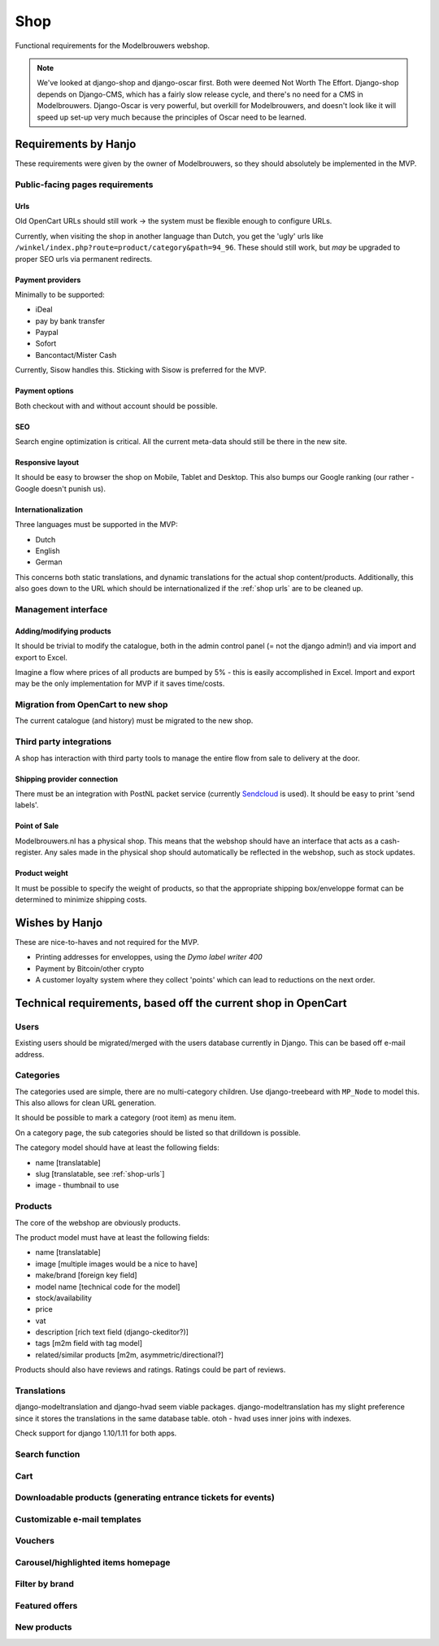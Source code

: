 ====
Shop
====

Functional requirements for the Modelbrouwers webshop.

.. note::

    We've looked at django-shop and django-oscar first. Both were deemed Not
    Worth The Effort. Django-shop depends on Django-CMS, which has a fairly
    slow release cycle, and there's no need for a CMS in Modelbrouwers.
    Django-Oscar is very powerful, but overkill for Modelbrouwers, and doesn't
    look like it will speed up set-up very much because the principles of Oscar
    need to be learned.

Requirements by Hanjo
=====================

These requirements were given by the owner of Modelbrouwers, so they should
absolutely be implemented in the MVP.

--------------------------------
Public-facing pages requirements
--------------------------------

.. _shop-urls:

Urls
----

Old OpenCart URLs should still work -> the system must be flexible enough to
configure URLs.

Currently, when visiting the shop in another language than Dutch, you get the
'ugly' urls like ``/winkel/index.php?route=product/category&path=94_96``. These
should still work, but *may* be upgraded to proper SEO urls via permanent
redirects.

Payment providers
-----------------

Minimally to be supported:

* iDeal
* pay by bank transfer
* Paypal
* Sofort
* Bancontact/Mister Cash

Currently, Sisow handles this. Sticking with Sisow is preferred for the MVP.

Payment options
---------------

Both checkout with and without account should be possible.

SEO
---

Search engine optimization is critical. All the current meta-data should still
be there in the new site.

Responsive layout
-----------------

It should be easy to browser the shop on Mobile, Tablet and Desktop. This also
bumps our Google ranking (our rather - Google doesn't punish us).

Internationalization
--------------------

Three languages must be supported in the MVP:

* Dutch
* English
* German

This concerns both static translations, and dynamic translations for the actual
shop content/products. Additionally, this also goes down to the URL which should
be internationalized if the :ref:`shop urls` are to be cleaned up.

--------------------
Management interface
--------------------

Adding/modifying products
-------------------------

It should be trivial to modify the catalogue, both in the admin control panel
(= not the django admin!) and via import and export to Excel.

Imagine a flow where prices of all products are bumped by 5% - this is easily
accomplished in Excel. Import and export may be the only implementation for MVP
if it saves time/costs.

-----------------------------------
Migration from OpenCart to new shop
-----------------------------------

The current catalogue (and history) must be migrated to the new shop.

------------------------
Third party integrations
------------------------

A shop has interaction with third party tools to manage the entire flow from
sale to delivery at the door.

Shipping provider connection
----------------------------

There must be an integration with PostNL packet service (currently `Sendcloud`_
is used). It should be easy to print 'send labels'.

Point of Sale
-------------

Modelbrouwers.nl has a physical shop. This means that the webshop should have
an interface that acts as a cash-register. Any sales made in the physical shop
should automatically be reflected in the webshop, such as stock updates.

Product weight
--------------

It must be possible to specify the weight of products, so that the appropriate
shipping box/enveloppe format can be determined to minimize shipping costs.

Wishes by Hanjo
===============

These are nice-to-haves and not required for the MVP.

* Printing addresses for enveloppes, using the *Dymo label writer 400*

* Payment by Bitcoin/other crypto

* A customer loyalty system where they collect 'points' which can lead to
  reductions on the next order.

Technical requirements, based off the current shop in OpenCart
==============================================================

-----
Users
-----

Existing users should be migrated/merged with the users database currently
in Django. This can be based off e-mail address.

----------
Categories
----------

The categories used are simple, there are no multi-category children. Use
django-treebeard with ``MP_Node`` to model this. This also allows for clean
URL generation.

It should be possible to mark a category (root item) as menu item.

On a category page, the sub categories should be listed so that drilldown is
possible.

The category model should have at least the following fields:

* name [translatable]
* slug [translatable, see :ref:`shop-urls`]
* image - thumbnail to use

--------
Products
--------

The core of the webshop are obviously products.

The product model must have at least the following fields:

* name [translatable]
* image [multiple images would be a nice to have]
* make/brand [foreign key field]
* model name [technical code for the model]
* stock/availability
* price
* vat
* description [rich text field (django-ckeditor?)]
* tags [m2m field with tag model]
* related/similar products [m2m, asymmetric/directional?]

Products should also have reviews and ratings. Ratings could be part of reviews.

------------
Translations
------------

django-modeltranslation and django-hvad seem viable packages.
django-modeltranslation has my slight preference since it stores the
translations in the same database table. otoh - hvad uses inner joins with
indexes.

Check support for django 1.10/1.11 for both apps.

---------------
Search function
---------------

----
Cart
----

--------------------------------------------------------------
Downloadable products (generating entrance tickets for events)
--------------------------------------------------------------

-----------------------------
Customizable e-mail templates
-----------------------------

--------
Vouchers
--------

-----------------------------------
Carousel/highlighted items homepage
-----------------------------------

---------------
Filter by brand
---------------

---------------
Featured offers
---------------

------------
New products
------------















.. _Sendcloud: https://www.sendcloud.nl/
